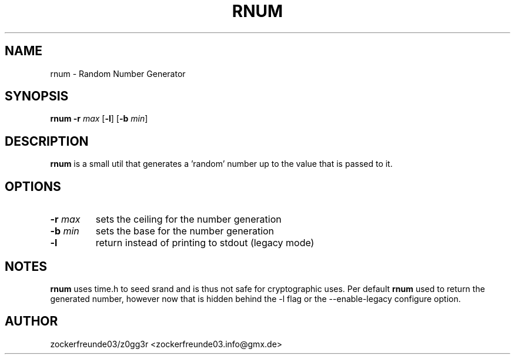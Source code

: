 .TH RNUM 1 2021-09-18 GNU

.SH NAME
rnum \- Random Number Generator

.SH SYNOPSIS
.B rnum
\fB\-r\fR \fImax\fR
[\fB\-l\fR]
[\fB\-b\fR \fImin\fR]

.SH DESCRIPTION
.B rnum
is a small util that generates a 'random' number up to the value that is passed to it.

.SH OPTIONS
.TP
.B \-r \fImax
sets the ceiling for the number generation
.TP
.B \-b \fImin
sets the base for the number generation
.TP
.B \-l
return instead of printing to stdout (legacy mode)

.SH NOTES
.B rnum
uses time.h to seed srand and is thus not safe for cryptographic uses. Per default
.B rnum
used to return the generated number, however now that is hidden behind the -l flag
or the --enable-legacy configure option.

.SH AUTHOR
zockerfreunde03/z0gg3r <zockerfreunde03.info@gmx.de>
